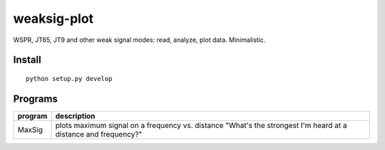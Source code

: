 ============
weaksig-plot
============

WSPR, JT65, JT9 and other weak signal modes: read, analyze, plot data. Minimalistic.


Install
=======
::
   
    python setup.py develop

Programs
========


======== ===================
program  description
======== ===================
MaxSig   plots maximum signal on a frequency vs. distance "What's the strongest I'm heard at a distance and frequency?"
======== ===================

